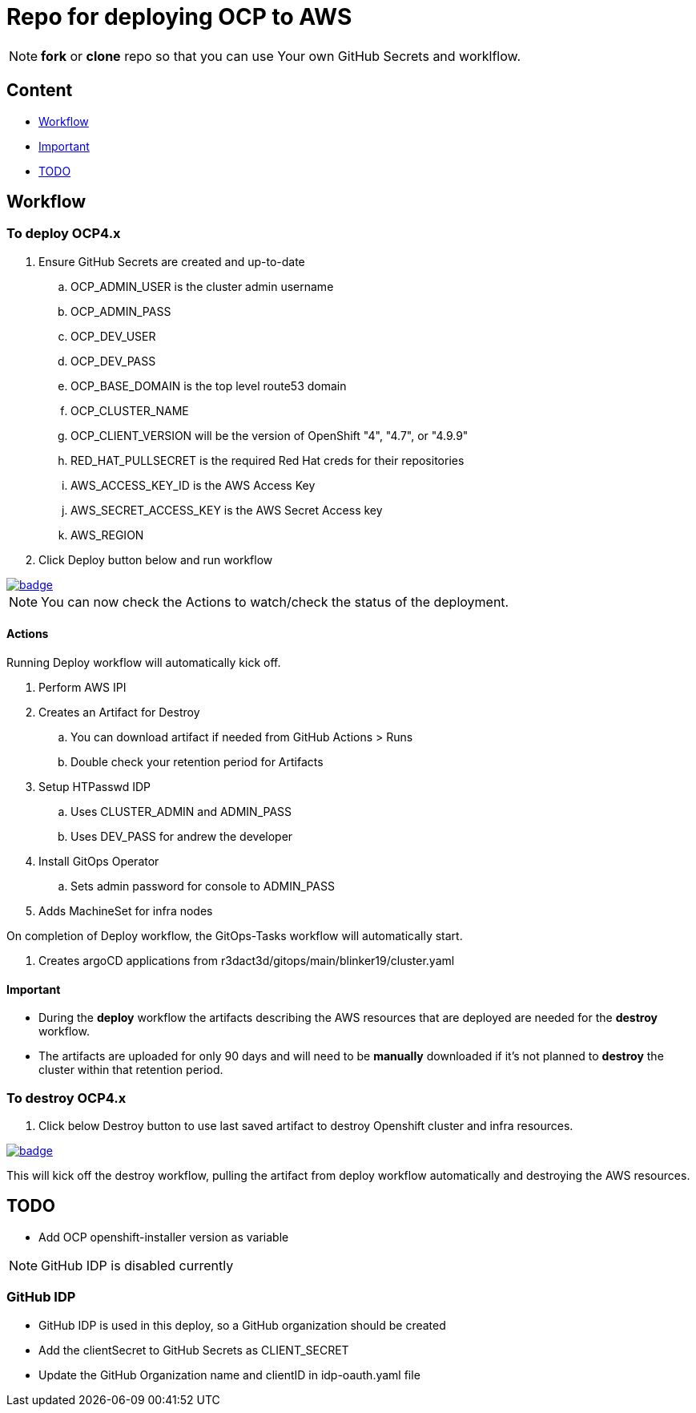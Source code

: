 = Repo for deploying OCP to AWS

NOTE: *fork* or *clone* repo so that you can use Your own GitHub Secrets and worklflow.

== Content

* <<Workflow, Workflow>>
* <<Important, Important>>
* <<TODO, TODO>>

== Workflow

=== To deploy OCP4.x

. Ensure GitHub Secrets are created and up-to-date
.. OCP_ADMIN_USER is the cluster admin username
.. OCP_ADMIN_PASS 
.. OCP_DEV_USER
.. OCP_DEV_PASS 
.. OCP_BASE_DOMAIN is the top level route53 domain
.. OCP_CLUSTER_NAME
.. OCP_CLIENT_VERSION will be the version of OpenShift "4", "4.7", or "4.9.9"
.. RED_HAT_PULLSECRET is the required Red Hat creds for their repositories
.. AWS_ACCESS_KEY_ID is the AWS Access Key
.. AWS_SECRET_ACCESS_KEY is the AWS Secret Access key
.. AWS_REGION
. Click Deploy button below and run workflow

image::https://github.com/sigtom/OCP4-Deploy/actions/workflows/deploy.yaml/badge.svg[link="https://github.com/sigtom/OCP4-Deploy/actions/workflows/deploy.yaml"]

NOTE: You can now check the Actions to watch/check the status of the deployment.  

==== Actions

Running Deploy workflow will automatically kick off.

. Perform AWS IPI 
. Creates an Artifact for Destroy
.. You can download artifact if needed from GitHub Actions > Runs
.. Double check your retention period for Artifacts
. Setup HTPasswd IDP
.. Uses CLUSTER_ADMIN and ADMIN_PASS
.. Uses DEV_PASS for andrew the developer
. Install GitOps Operator
.. Sets admin password for console to ADMIN_PASS
. Adds MachineSet for infra nodes

On completion of Deploy workflow, the GitOps-Tasks workflow will automatically start.

. Creates argoCD applications from r3dact3d/gitops/main/blinker19/cluster.yaml

==== Important

* During the *deploy* workflow the artifacts describing the AWS resources that are deployed are needed for the *destroy* workflow.  
* The artifacts are uploaded for only 90 days and will need to be *manually* downloaded if it's not planned to *destroy* the cluster within that retention period.

=== To destroy OCP4.x

. Click below Destroy button to use last saved artifact to destroy Openshift cluster and infra resources.

image::https://github.com/sigtom/OCP4-Deploy/actions/workflows/destroy.yaml/badge.svg[link="https://github.com/sigtom/OCP4-Deploy/actions/workflows/destroy.yaml"]

This will kick off the destroy workflow, pulling the artifact from deploy workflow automatically and destroying the AWS resources.

== TODO

* Add OCP openshift-installer version as variable




NOTE: GitHub IDP is disabled currently

=== GitHub IDP

* GitHub IDP is used in this deploy, so a GitHub organization should be created
* Add the clientSecret to GitHub Secrets as CLIENT_SECRET
* Update the GitHub Organization name and clientID in idp-oauth.yaml file
